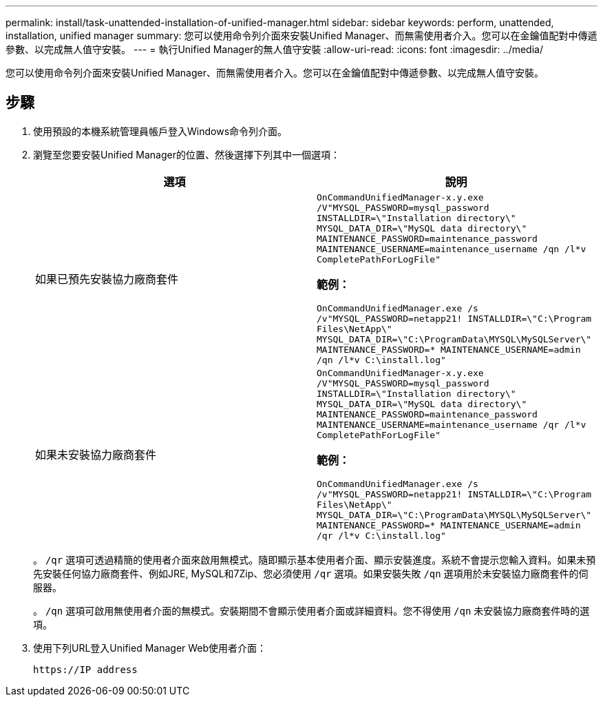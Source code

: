 ---
permalink: install/task-unattended-installation-of-unified-manager.html 
sidebar: sidebar 
keywords: perform, unattended, installation, unified manager 
summary: 您可以使用命令列介面來安裝Unified Manager、而無需使用者介入。您可以在金鑰值配對中傳遞參數、以完成無人值守安裝。 
---
= 執行Unified Manager的無人值守安裝
:allow-uri-read: 
:icons: font
:imagesdir: ../media/


[role="lead"]
您可以使用命令列介面來安裝Unified Manager、而無需使用者介入。您可以在金鑰值配對中傳遞參數、以完成無人值守安裝。



== 步驟

. 使用預設的本機系統管理員帳戶登入Windows命令列介面。
. 瀏覽至您要安裝Unified Manager的位置、然後選擇下列其中一個選項：
+
[cols="4a,4a"]
|===
| 選項 | 說明 


 a| 
如果已預先安裝協力廠商套件
 a| 
`OnCommandUnifiedManager-x.y.exe /V"MYSQL_PASSWORD=mysql_password INSTALLDIR=\"Installation directory\" MYSQL_DATA_DIR=\"MySQL data directory\" MAINTENANCE_PASSWORD=maintenance_password MAINTENANCE_USERNAME=maintenance_username /qn /l*v CompletePathForLogFile"`

*範例：*

`OnCommandUnifiedManager.exe /s /v"MYSQL_PASSWORD=netapp21! INSTALLDIR=\"C:\Program Files\NetApp\" MYSQL_DATA_DIR=\"C:\ProgramData\MYSQL\MySQLServer\" MAINTENANCE_PASSWORD=******* MAINTENANCE_USERNAME=admin /qn /l*v C:\install.log"`



 a| 
如果未安裝協力廠商套件
 a| 
`OnCommandUnifiedManager-x.y.exe /V"MYSQL_PASSWORD=mysql_password INSTALLDIR=\"Installation directory\" MYSQL_DATA_DIR=\"MySQL data directory\" MAINTENANCE_PASSWORD=maintenance_password MAINTENANCE_USERNAME=maintenance_username /qr /l*v CompletePathForLogFile"`

*範例：*

`OnCommandUnifiedManager.exe /s /v"MYSQL_PASSWORD=netapp21! INSTALLDIR=\"C:\Program Files\NetApp\" MYSQL_DATA_DIR=\"C:\ProgramData\MYSQL\MySQLServer\" MAINTENANCE_PASSWORD=******* MAINTENANCE_USERNAME=admin /qr /l*v C:\install.log"`

|===
+
。 `/qr` 選項可透過精簡的使用者介面來啟用無模式。隨即顯示基本使用者介面、顯示安裝進度。系統不會提示您輸入資料。如果未預先安裝任何協力廠商套件、例如JRE, MySQL和7Zip、您必須使用 `/qr` 選項。如果安裝失敗 `/qn` 選項用於未安裝協力廠商套件的伺服器。

+
。 `/qn` 選項可啟用無使用者介面的無模式。安裝期間不會顯示使用者介面或詳細資料。您不得使用 `/qn` 未安裝協力廠商套件時的選項。

. 使用下列URL登入Unified Manager Web使用者介面：
+
`\https://IP address`


